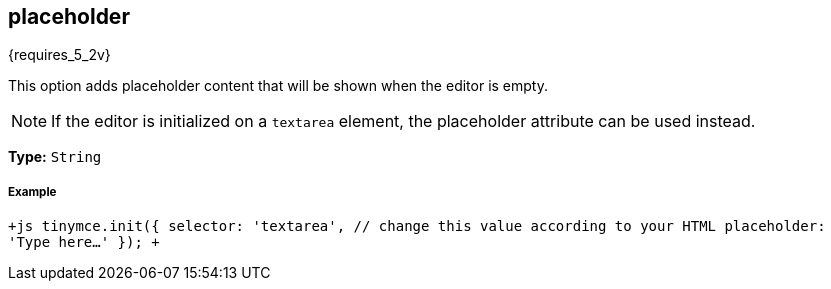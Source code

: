 [#placeholder]
== placeholder

{requires_5_2v}

This option adds placeholder content that will be shown when the editor is empty.

NOTE: If the editor is initialized on a `textarea` element, the placeholder attribute can be used instead.

*Type:* `String`

[discrete#example]
===== Example

`+js
tinymce.init({
  selector: 'textarea',  // change this value according to your HTML
  placeholder: 'Type here...'
});
+`
